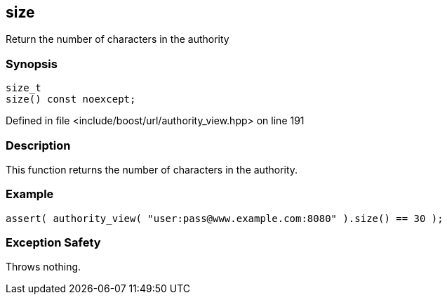 :relfileprefix: ../../../
[#42838E01A4DF05D82A5EC3960FDD17DED96D7C5E]
== size

pass:v,q[Return the number of characters in the authority]


=== Synopsis

[source,cpp,subs="verbatim,macros,-callouts"]
----
size_t
size() const noexcept;
----

Defined in file <include/boost/url/authority_view.hpp> on line 191

=== Description

pass:v,q[This function returns the number of] pass:v,q[characters in the authority.]

=== Example
[,cpp]
----
assert( authority_view( "user:pass@www.example.com:8080" ).size() == 30 );
----

=== Exception Safety
pass:v,q[Throws nothing.]


